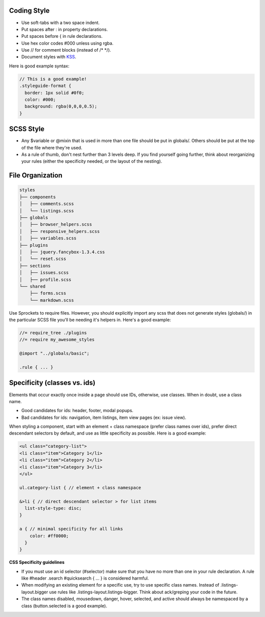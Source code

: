 Coding Style
-------------------------

- Use soft-tabs with a two space indent.
- Put spaces after : in property declarations.
- Put spaces before { in rule declarations.
- Use hex color codes #000 unless using rgba.
- Use // for comment blocks (instead of /* */).
- Document styles with `KSS <https://github.com/kneath/kss>`_.

Here is good example syntax:

.. code-block:: bash

    // This is a good example!
    .styleguide-format {
      border: 1px solid #0f0;
      color: #000;
      background: rgba(0,0,0,0.5);
    }


SCSS Style
-------------------------

- Any $variable or @mixin that is used in more than one file should be put in globals/. Others should be put at the top of the file where they're used.

- As a rule of thumb, don't nest further than 3 levels deep. If you find yourself going further, think about reorganizing your rules (either the specificity needed, or the layout of the nesting).


File Organization
-------------------------

.. code-block:: bash

    styles
    ├── components
    │   ├── comments.scss
    │   └── listings.scss
    ├── globals
    │   ├── browser_helpers.scss
    │   ├── responsive_helpers.scss
    │   ├── variables.scss
    ├── plugins
    │   ├── jquery.fancybox-1.3.4.css
    │   └── reset.scss
    ├── sections
    │   ├── issues.scss
    │   ├── profile.scss
    └── shared
        ├── forms.scss
        └── markdown.scss


Use Sprockets to require files. However, you should explicitly import any scss that does not generate styles (globals/) in the particular SCSS file you'll be needing it's helpers in. Here's a good example:

.. code-block:: bash

    //= require_tree ./plugins
    //= require my_awesome_styles

    @import "../globals/basic";

    .rule { ... }

Specificity (classes vs. ids)
-----------------------------------

Elements that occur exactly once inside a page should use IDs, otherwise, use classes. When in doubt, use a class name.

- Good candidates for ids: header, footer, modal popups.
- Bad candidates for ids: navigation, item listings, item view pages (ex: issue view).

When styling a component, start with an element + class namespace (prefer class names over ids), prefer direct descendant selectors by default, and use as little specificity as possible. Here is a good example:

.. code-block:: bash

    <ul class="category-list">
    <li class="item">Category 1</li>
    <li class="item">Category 2</li>
    <li class="item">Category 3</li>
    </ul>

    ul.category-list { // element + class namespace

    &>li { // direct descendant selector > for list items
      list-style-type: disc;
    }

    a { // minimal specificity for all links
        color: #ff0000;
      }
    }


**CSS Specificity guidelines**

- If you must use an id selector (#selector) make sure that you have no more than one in your rule declaration. A rule like #header .search #quicksearch { ... } is considered harmful.
- When modifying an existing element for a specific use, try to use specific class names. Instead of .listings-layout.bigger use rules like .listings-layout.listings-bigger. Think about ack/greping your code in the future.
- The class names disabled, mousedown, danger, hover, selected, and active should always be namespaced by a class (button.selected is a good example).

